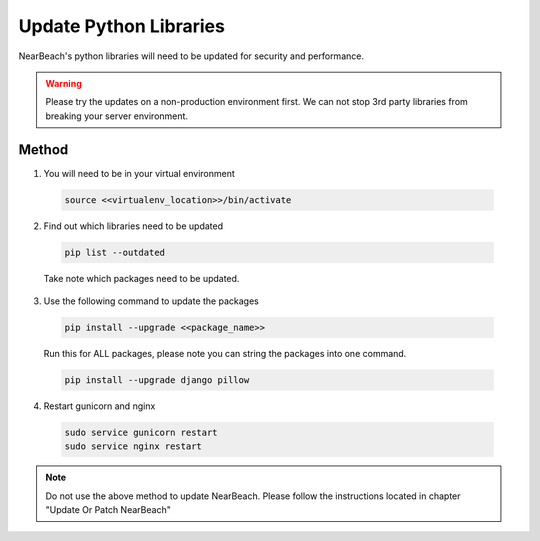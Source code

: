 .. _update_python_libraries:

=======================
Update Python Libraries
=======================

NearBeach's python libraries will need to be updated for security and performance.


.. warning::

    Please try the updates on a non-production environment first. We can not stop 3rd party libraries from breaking your
    server environment.


------
Method
------

1. You will need to be in your virtual environment

  .. code-block:: bash

    source <<virtualenv_location>>/bin/activate


2. Find out which libraries need to be updated

  .. code-block:: bash

    pip list --outdated

  Take note which packages need to be updated.


3. Use the following command to update the packages

  .. code-block:: bash

    pip install --upgrade <<package_name>>

  Run this for ALL packages, please note you can string the packages into one command.

  .. code-block:: bash

    pip install --upgrade django pillow


4. Restart gunicorn and nginx

  .. code-block:: bash

    sudo service gunicorn restart
    sudo service nginx restart


.. note::

  Do not use the above method to update NearBeach. Please follow the instructions located in chapter "Update Or Patch
  NearBeach"